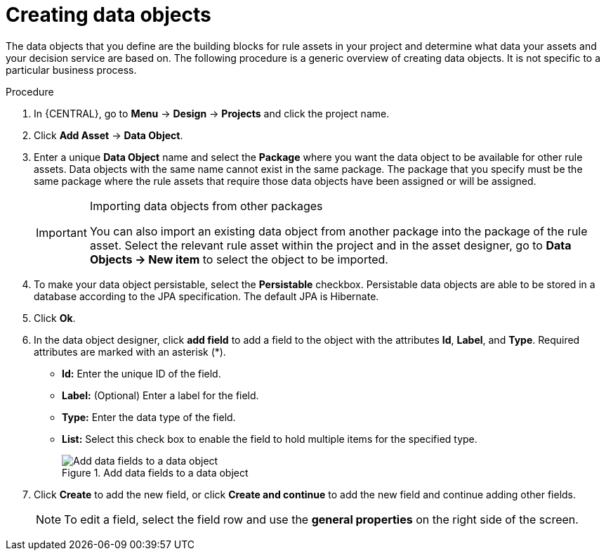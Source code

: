 //Module included in the following assemblies:
//product-assembly_guided-decision-tables/../main.adoc
//product-assembly_guided-rules/../main.adoc
//product-assembly_guided-rule-templates/../main.adoc
//product-user-guide/../chap-data-models
//product-assembly-business-processes/../main.adoc

[id='data-objects-create-proc_{context}']
= Creating data objects

The data objects that you define are the building blocks for rule assets in your project and determine what data your assets and your decision service are based on. The following procedure is a generic overview of creating data objects. It is not specific to a particular business process.

.Procedure
. In {CENTRAL}, go to *Menu* -> *Design* -> *Projects* and click the project name.
. Click *Add Asset* → *Data Object*.
. Enter a unique *Data Object* name and select the *Package* where you want the data object to be available for other rule assets. Data objects with the same name cannot exist in the same package. The package that you specify must be the same package where the rule assets that require those data objects have been assigned or will be assigned.
+
.Importing data objects from other packages
[IMPORTANT]
====
You can also import an existing data object from another package into the package of the rule asset. Select the relevant rule asset within the project and in the asset designer, go to *Data Objects -> New item* to select the object to be imported.
====
+
. To make your data object persistable, select the *Persistable* checkbox. Persistable data objects are able to be stored in a database according to the JPA specification. The default JPA is Hibernate.
. Click *Ok*.
. In the data object designer, click *add field* to add a field to the object with the attributes *Id*, *Label*, and *Type*. Required attributes are marked with an asterisk (*).
* *Id:* Enter the unique ID of the field.
* *Label:* (Optional) Enter a label for the field.
* *Type:* Enter the data type of the field.
* *List:* Select this check box to enable the field to hold multiple items for the specified type.
+
.Add data fields to a data object
image::DataModelerNewField2-new.png[Add data fields to a data object]
+
. Click *Create* to add the new field, or click *Create and continue* to add the new field and continue adding other fields.
+
NOTE: To edit a field, select the field row and use the *general properties* on the right side of the screen.

